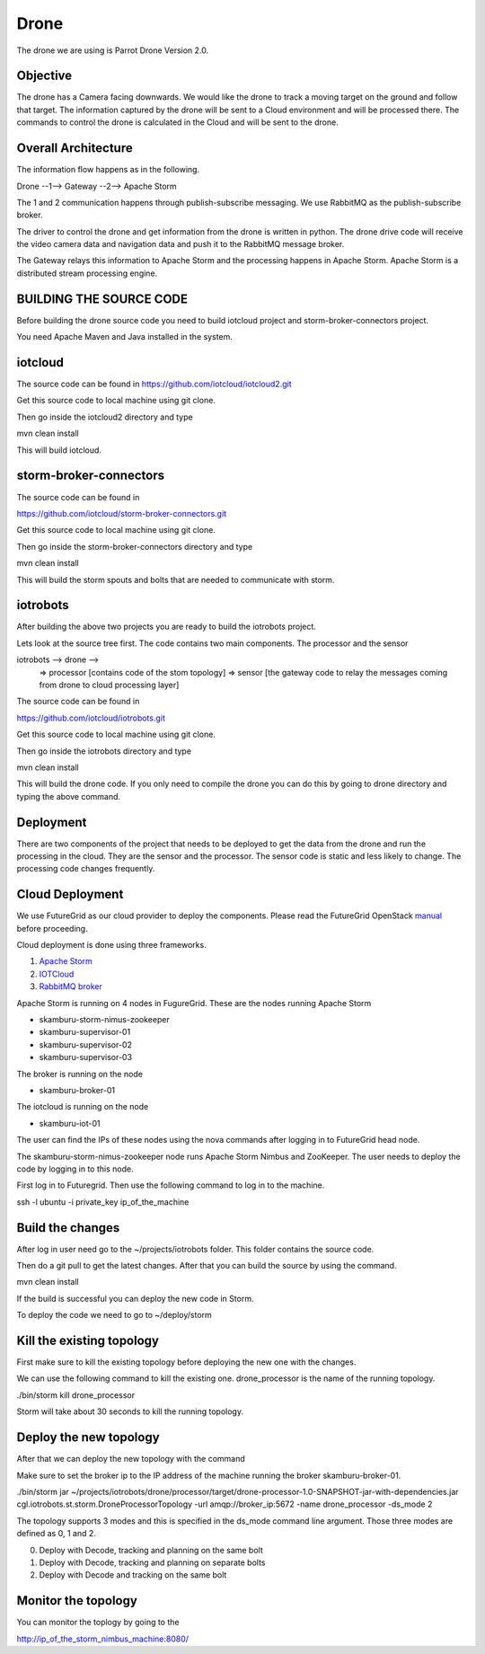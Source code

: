 Drone
=====

The drone we are using is Parrot Drone Version 2.0.

Objective
---------

The drone has a Camera facing downwards. We would like the drone to track a moving target
on the ground and follow that target. The information captured by the drone will be sent to
a Cloud environment and will be processed there. The commands to control the drone is calculated
in the Cloud and will be sent to the drone.

Overall Architecture
--------------------

The information flow happens as in the following.

Drone --1--> Gateway --2--> Apache Storm

The 1 and 2 communication happens through publish-subscribe messaging. We use RabbitMQ as the publish-subscribe broker.

The driver to control the drone and get information from the drone is written in python. The drone drive code will receive the video camera data and navigation data and push it to the RabbitMQ message broker.

The Gateway relays this information to Apache Storm and the processing happens in Apache Storm. Apache Storm is a distributed stream processing engine.


BUILDING THE SOURCE CODE
------------------------

Before building the drone source code you need to build iotcloud project and storm-broker-connectors project.

You need Apache Maven and Java installed in the system.

iotcloud
--------

The source code can be found in https://github.com/iotcloud/iotcloud2.git

Get this source code to local machine using git clone.

Then go inside the iotcloud2 directory and type

mvn clean install

This will build iotcloud.

storm-broker-connectors
-----------------------

The source code can be found in

https://github.com/iotcloud/storm-broker-connectors.git

Get this source code to local machine using git clone.

Then go inside the storm-broker-connectors directory and type

mvn clean install

This will build the storm spouts and bolts that are needed to communicate with storm.

iotrobots
---------

After building the above two projects you are ready to build the iotrobots project.

Lets look at the source tree first. The code contains two main components. The processor and the sensor

iotrobots --> drone -->
                      => processor  [contains code of the stom topology]
                      => sensor     [the gateway code to relay the messages coming from drone to cloud processing layer]

The source code can be found in

https://github.com/iotcloud/iotrobots.git

Get this source code to local machine using git clone.

Then go inside the iotrobots directory and type

mvn clean install

This will build the drone code. If you only need to compile the drone you can do this by going to drone directory and typing the above command.

Deployment
----------

There are two components of the project that needs to be deployed to get the data from the drone and run the processing in the cloud. They are the sensor and the processor.
The sensor code is static and less likely to change. The processing code changes frequently.

Cloud Deployment
----------------

We use FutureGrid as our cloud provider to deploy the components. Please read the FutureGrid OpenStack manual_ before proceeding.

Cloud deployment is done using three frameworks.

1. `Apache Storm <http://www.python.org/>`_
2. `IOTCloud <https://storm.incubator.apache.org/>`_
3. `RabbitMQ broker <http://www.rabbitmq.com/>`_

Apache Storm is running on 4 nodes in FugureGrid. These are the nodes running Apache Storm

- skamburu-storm-nimus-zookeeper
- skamburu-supervisor-01
- skamburu-supervisor-02
- skamburu-supervisor-03

The broker is running on the node

- skamburu-broker-01

The iotcloud is running on the node

- skamburu-iot-01

The user can find the IPs of these nodes using the nova commands after logging in to FutureGrid head node.

The skamburu-storm-nimus-zookeeper node runs Apache Storm Nimbus and ZooKeeper. The user needs to deploy the code by logging in to this node.

First log in to Futuregrid. Then use the following command to log in to the machine.

ssh -l ubuntu -i private_key ip_of_the_machine

Build the changes
-----------------

After log in user need go to the ~/projects/iotrobots folder. This folder contains the source code.

Then do a git pull to get the latest changes. After that you can build the source by using the command.

mvn clean install

If the build is successful you can deploy the new code in Storm.

To deploy the code we need to go to ~/deploy/storm

Kill the existing topology
--------------------------

First make sure to kill the existing topology before deploying the new one with the changes.

We can use the following command to kill the existing one. drone_processor is the name of the running topology.

./bin/storm kill drone_processor

Storm will take about 30 seconds to kill the running topology.

Deploy the new topology
-----------------------

After that we can deploy the new topology with the command

Make sure to set the broker ip to the IP address of the machine running the broker skamburu-broker-01.

./bin/storm jar ~/projects/iotrobots/drone/processor/target/drone-processor-1.0-SNAPSHOT-jar-with-dependencies.jar cgl.iotrobots.st.storm.DroneProcessorTopology -url amqp://broker_ip:5672 -name drone_processor -ds_mode 2

The topology supports 3 modes and this is specified in the ds_mode command line argument. Those three modes are defined as 0, 1 and 2.

0. Deploy with Decode, tracking and planning on the same bolt
1. Deploy with Decode, tracking and planning on separate bolts
2. Deploy with Decode and tracking on the same bolt

Monitor the topology
--------------------

You can monitor the toplogy by going to the

http://ip_of_the_storm_nimbus_machine:8080/

.. _manual: http://manual.futuregrid.org/openstackgrizzly.html
